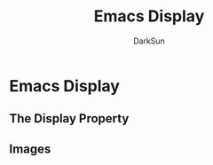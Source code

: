 #+TITLE: Emacs Display
#+AUTHOR: DarkSun

* 目录                                                    :TOC_4_gh:noexport:
- [[#emacs-display][Emacs Display]]
  - [[#the-display-property][The Display Property]]
  - [[#images][Images]]

* Emacs Display

** The Display Property

** Images
